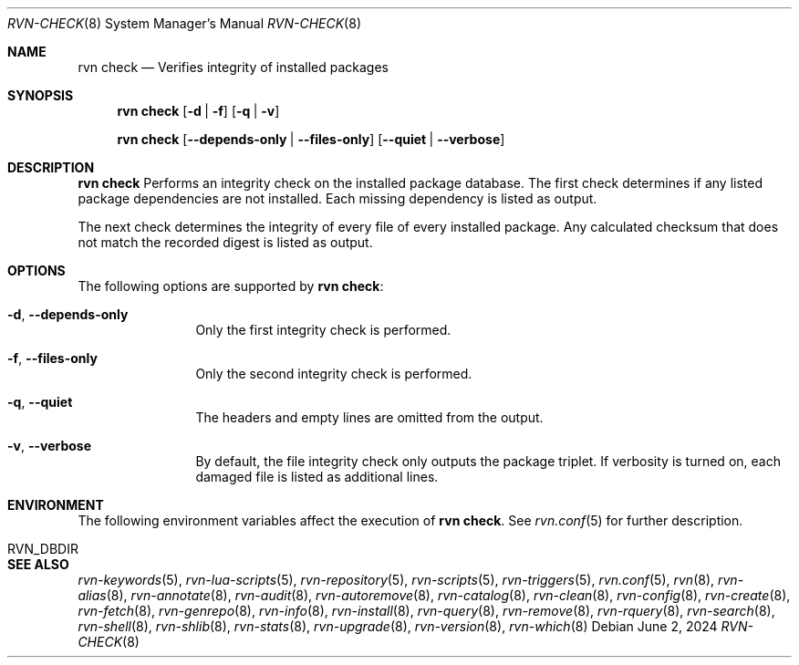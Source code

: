 .Dd June 2, 2024
.Dt RVN-CHECK 8
.Os
.Sh NAME
.Nm "rvn check"
.Nd Verifies integrity of installed packages
.Sh SYNOPSIS
.Nm
.Op Fl d | Fl f
.Op Fl q | Fl v
.Pp
.Nm
.Op Cm --depends-only | --files-only
.Op Cm --quiet | --verbose
.Sh DESCRIPTION
.Nm
Performs an integrity check on the installed package database.
The first check determines if any listed package dependencies
are not installed.
Each missing dependency is listed as output.
.Pp
The next check determines the integrity of every file of every
installed package.
Any calculated checksum that does not match the recorded digest
is listed as output.
.Sh OPTIONS
The following options are supported by
.Nm :
.Bl -tag -width repository
.It Fl d , Cm --depends-only
Only the first integrity check is performed.
.It Fl f , Cm --files-only
Only the second integrity check is performed.
.It Fl q , Cm --quiet
The headers and empty lines are omitted from the output.
.It Fl v , Cm --verbose
By default, the file integrity check only outputs the package triplet.
If verbosity is turned on, each damaged file is listed as additional lines.
.El
.Sh ENVIRONMENT
The following environment variables affect the execution of
.Nm .
See
.Xr rvn.conf 5
for further description.
.Bl -tag -width ".Ev NO_DESCRIPTIONS"
.It Ev RVN_DBDIR
.El
.Sh SEE ALSO
.Xr rvn-keywords 5 ,
.Xr rvn-lua-scripts 5 ,
.Xr rvn-repository 5 ,
.Xr rvn-scripts 5 ,
.Xr rvn-triggers 5 ,
.Xr rvn.conf 5 ,
.Xr rvn 8 ,
.Xr rvn-alias 8 ,
.Xr rvn-annotate 8 ,
.Xr rvn-audit 8 ,
.Xr rvn-autoremove 8 ,
.Xr rvn-catalog 8 ,
.Xr rvn-clean 8 ,
.Xr rvn-config 8 ,
.Xr rvn-create 8 ,
.Xr rvn-fetch 8 ,
.Xr rvn-genrepo 8 ,
.Xr rvn-info 8 ,
.Xr rvn-install 8 ,
.Xr rvn-query 8 ,
.Xr rvn-remove 8 ,
.Xr rvn-rquery 8 ,
.Xr rvn-search 8 ,
.Xr rvn-shell 8 ,
.Xr rvn-shlib 8 ,
.Xr rvn-stats 8 ,
.Xr rvn-upgrade 8 ,
.Xr rvn-version 8 ,
.Xr rvn-which 8
